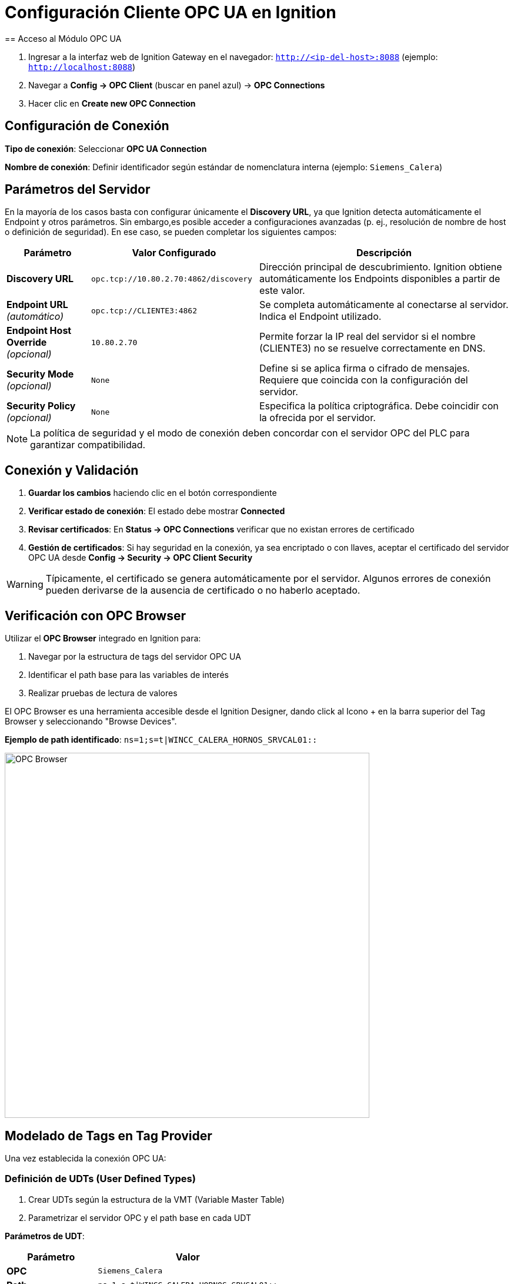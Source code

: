= Configuración Cliente OPC UA en Ignition
:page-prev: index.adoc
:page-next: ignition_mqtt.adoc
== Acceso al Módulo OPC UA

. Ingresar a la interfaz web de Ignition Gateway en el navegador: `http://<ip-del-host>:8088` (ejemplo: `http://localhost:8088`)

. Navegar a *Config → OPC Client* (buscar en panel azul) → *OPC Connections*

. Hacer clic en *Create new OPC Connection*

== Configuración de Conexión

*Tipo de conexión*: Seleccionar *OPC UA Connection*

*Nombre de conexión*: Definir identificador según estándar de nomenclatura interna (ejemplo: `Siemens_Calera`)

== Parámetros del Servidor

En la mayoría de los casos basta con configurar únicamente el **Discovery URL**, ya que Ignition detecta automáticamente el Endpoint y otros parámetros.  
Sin embargo,es posible acceder a configuraciones avanzadas (p. ej., resolución de nombre de host o definición de seguridad). En ese caso, se pueden completar los siguientes campos:

[cols="1,2,3", options="header"]
|===
|Parámetro |Valor Configurado |Descripción

|*Discovery URL*
|`opc.tcp://10.80.2.70:4862/discovery`
|Dirección principal de descubrimiento. Ignition obtiene automáticamente los Endpoints disponibles a partir de este valor.

|*Endpoint URL* _(automático)_
|`opc.tcp://CLIENTE3:4862`
|Se completa automáticamente al conectarse al servidor. Indica el Endpoint utilizado.

|*Endpoint Host Override* _(opcional)_
|`10.80.2.70`
|Permite forzar la IP real del servidor si el nombre (CLIENTE3) no se resuelve correctamente en DNS.

|*Security Mode* _(opcional)_
|`None`
|Define si se aplica firma o cifrado de mensajes. Requiere que coincida con la configuración del servidor.

|*Security Policy* _(opcional)_
|`None`
|Especifica la política criptográfica. Debe coincidir con la ofrecida por el servidor.
|===


[NOTE]
====
La política de seguridad y el modo de conexión deben concordar con el servidor OPC del PLC para garantizar compatibilidad.
====

== Conexión y Validación

. *Guardar los cambios* haciendo clic en el botón correspondiente

. *Verificar estado de conexión*: El estado debe mostrar *Connected*

. *Revisar certificados*: En *Status → OPC Connections* verificar que no existan errores de certificado

. *Gestión de certificados*: Si hay seguridad en la conexión, ya sea encriptado o con llaves, aceptar el certificado del servidor OPC UA desde *Config → Security → OPC Client Security*

[WARNING]
====
Típicamente, el certificado se genera automáticamente por el servidor. Algunos errores de conexión pueden derivarse de la ausencia de certificado o no haberlo aceptado.
====

== Verificación con OPC Browser

Utilizar el *OPC Browser* integrado en Ignition para:

. Navegar por la estructura de tags del servidor OPC UA
. Identificar el path base para las variables de interés
. Realizar pruebas de lectura de valores

El OPC Browser es una herramienta accesible desde el Ignition Designer, dando click al Icono + en la barra superior del Tag Browser y seleccionando "Browse Devices".

*Ejemplo de path identificado*: `ns=1;s=t|WINCC_CALERA_HORNOS_SRVCAL01::`

image::cempro/OPC_browser.png[OPC Browser,620,align="center"]

== Modelado de Tags en Tag Provider

Una vez establecida la conexión OPC UA:

=== Definición de UDTs (User Defined Types)

. Crear UDTs según la estructura de la VMT (Variable Master Table)
. Parametrizar el servidor OPC y el path base en cada UDT

*Parámetros de UDT*:

[cols="1,2", options="header"]
|===
|Parámetro |Valor

|*OPC*
|`Siemens_Calera`

|*Path*
|`ns=1;s=t\|WINCC_CALERA_HORNOS_SRVCAL01::`
|===

=== Creación de Instancias en Tag Provider

. Crear instancias de UDTs en el Tag Provider *CEM_UNS*
. Seguir la estructura jerárquica ISA-95:
   * *Cempro* (Enterprise)
   * *San Miguel* (Site)  
   * *Calera* (Area)
   * *Equipos específicos* (Work Units)

image::cempro/Estructura_tags.png[Estructura de Tags,600,align="center"]

=== Validación de Datos

Verificar en el *Tag Browser* que:

* Los tags muestren valores actualizados
* No hay errores de calidad (Consultar troubleshooting).
* Los timestamps se actualizan correctamente
